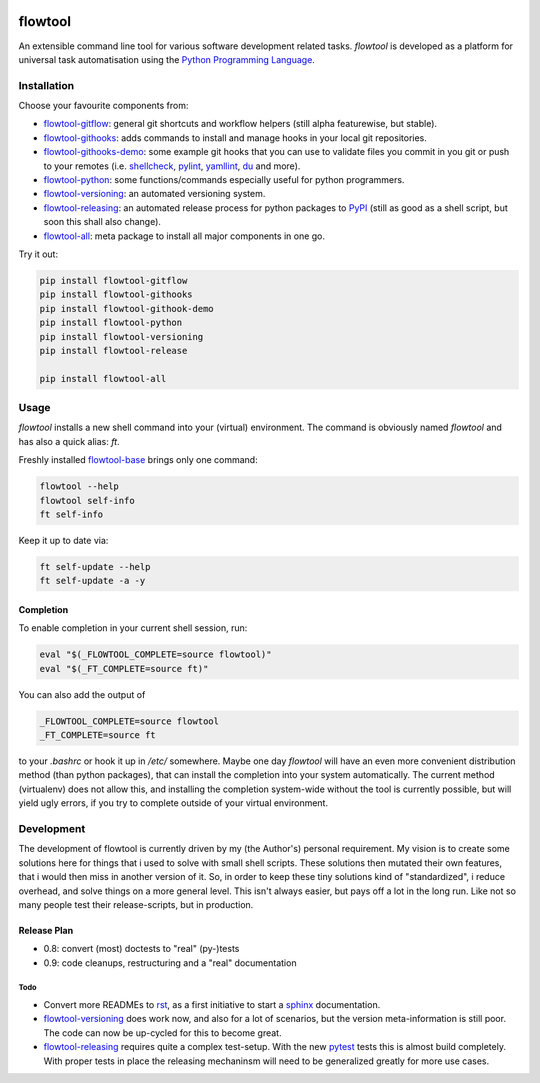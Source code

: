 .. image:: https://img.shields.io/pypi/pyversions/flowtool-all.svg
    :target: https://pypi.python.org/pypi/flowtool-all
    :alt: PyPI Python Versions

.. image:: https://img.shields.io/pypi/v/flowtool-all.svg
    :target: https://pypi.python.org/pypi/flowtool-all
    :alt: PyPI Latest Version

.. image:: https://img.shields.io/pypi/format/flowtool-all.svg
    :target: https://pypi.python.org/pypi/flowtool-all
    :alt: PyPI Distribution Format

.. image:: https://travis-ci.org/isnok/py-flowlib.svg?branch=master
    :target: https://travis-ci.org/isnok/py-flowlib
    :alt: build-status

.. image:: https://coveralls.io/repos/github/isnok/py-flowlib/badge.svg?branch=master
    :target: https://coveralls.io/github/isnok/py-flowlib?branch=master
    :alt: Coverage Status


.. _Python Programming Language: http://www.python.org/
.. _PyPI: http://pypi.python.org
.. _rst: https://en.wikipedia.org/wiki/ReStructuredText
.. _sphinx: https://en.wikipedia.org/wiki/Sphinx_%28documentation_generator%29
.. _pytest: http://pytest.org/

.. _shellcheck: https://github.com/koalaman/shellcheck
.. _pylint: https://en.wikipedia.org/wiki/Pylint
.. _yamllint: https://github.com/adrienverge/yamllint
.. _du: http://www.gnu.org/software/coreutils/manual/html_node/du-invocation.html

.. _flowtool-base: https://github.com/isnok/py-flowlib/tree/master/base
.. _flowtool-git: https://github.com/isnok/py-flowlib/tree/master/git
.. _flowtool-gitflow: https://github.com/isnok/py-flowlib/tree/master/gitflow
.. _flowtool-githooks: https://github.com/isnok/py-flowlib/tree/master/githooks
.. _flowtool-githooks-demo: https://github.com/isnok/py-flowlib/tree/master/hooks-demo
.. _flowtool-python: https://github.com/isnok/py-flowlib/tree/master/pythonic
.. _flowtool-versioning: https://github.com/isnok/py-flowlib/tree/master/versioning
.. _flowtool-releasing: https://github.com/isnok/py-flowlib/tree/master/release
.. _flowtool-stages: https://github.com/isnok/py-flowlib/tree/master/stages
.. _flowtool-all: https://github.com/isnok/py-flowlib/tree/master/meta


========
flowtool
========

An extensible command line tool for various software development related tasks.
`flowtool` is developed as a platform for universal task automatisation using the `Python Programming Language`_.

Installation
============

Choose your favourite components from:

- flowtool-gitflow_: general git shortcuts and workflow helpers (still alpha featurewise, but stable).
- flowtool-githooks_: adds commands to install and manage hooks in your local git repositories.
- flowtool-githooks-demo_: some example git hooks that you can use to validate files you commit in you git or push to your remotes (i.e. shellcheck_, pylint_, yamllint_, du_ and more).
- flowtool-python_: some functions/commands especially useful for python programmers.
- flowtool-versioning_: an automated versioning system.
- flowtool-releasing_: an automated release process for python packages to PyPI_ (still as good as a shell script, but soon this shall also change).
- flowtool-all_: meta package to install all major components in one go.

Try it out:

.. code-block:: bash

    pip install flowtool-gitflow
    pip install flowtool-githooks
    pip install flowtool-githook-demo
    pip install flowtool-python
    pip install flowtool-versioning
    pip install flowtool-release

    pip install flowtool-all


Usage
=====

`flowtool` installs a new shell command into your (virtual) environment.
The command is obviously named `flowtool` and has also a quick alias: `ft`.

Freshly installed flowtool-base_ brings only one command:

.. code-block:: bash

    flowtool --help
    flowtool self-info
    ft self-info

Keep it up to date via:

.. code-block:: bash

    ft self-update --help
    ft self-update -a -y

Completion
----------

To enable completion in your current shell session, run:

.. code-block:: bash

    eval "$(_FLOWTOOL_COMPLETE=source flowtool)"
    eval "$(_FT_COMPLETE=source ft)"

You can also add the output of

.. code-block:: bash

    _FLOWTOOL_COMPLETE=source flowtool
    _FT_COMPLETE=source ft

to your `.bashrc` or hook it up in `/etc/` somewhere.
Maybe one day `flowtool` will have an even more convenient distribution
method (than python packages), that can install the completion into your
system automatically. The current method (virtualenv) does not allow this,
and installing the completion system-wide without the tool is currently
possible, but will yield ugly errors, if you try to complete outside of
your virtual environment.


Development
===========

The development of flowtool is currently driven by my (the Author's) personal requirement.
My vision is to create some solutions here for things that i used to solve with small shell
scripts. These solutions then mutated their own features, that i would then miss in another
version of it. So, in order to keep these tiny solutions kind of "standardized", i reduce
overhead, and solve things on a more general level. This isn't always easier, but pays off
a lot in the long run. Like not so many people test their release-scripts, but in production.

Release Plan
------------

- 0.8: convert (most) doctests to "real" (py-)tests
- 0.9: code cleanups, restructuring and a "real" documentation

Todo
~~~~

* Convert more READMEs to rst_, as a first initiative to start a sphinx_ documentation.
* flowtool-versioning_ does work now, and also for a lot of scenarios, but the version meta-information is still poor.
  The code can now be up-cycled for this to become great.
* flowtool-releasing_ requires quite a complex test-setup. With the new pytest_ tests this is almost build completely.
  With proper tests in place the releasing mechaninsm will need to be generalized greatly for more use cases.
